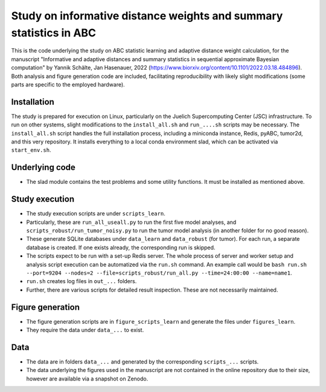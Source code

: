 Study on informative distance weights and summary statistics in ABC
===================================================================

This is the code underlying the study on ABC statistic learning and adaptive distance weight calculation, for the manuscript
"Informative and adaptive distances and summary statistics in sequential approximate Bayesian computation" by Yannik Schälte, Jan Hasenauer, 2022 (https://www.biorxiv.org/content/10.1101/2022.03.18.484896). Both analysis and figure generation code are included, facilitating reproducibility with likely slight modifications (some parts are specific to the employed hardware).

Installation
------------

The study is prepared for execution on Linux, particularly on the Juelich Supercomputing Center (JSC) infrastructure.
To run on other systems, slight modifications to the ``install_all.sh`` and ``run_....sh`` scripts may be necessary.
The ``install_all.sh`` script handles the full installation process, including a miniconda instance, Redis, pyABC, tumor2d, and this very repository.
It installs everything to a local conda environment slad, which can be activated via ``start_env.sh``.

Underlying code
---------------

* The slad module contains the test problems and some utility functions. It must be installed as mentioned above.

Study execution
---------------

* The study execution scripts are under ``scripts_learn``.
* Particularly, these are ``run_all_useall.py`` to run the first five model analyses,
  and ``scripts_robust/run_tumor_noisy.py`` to run the tumor model analysis (in another folder for no good reason).
* These generate SQLite databases under ``data_learn`` and ``data_robust`` (for tumor).
  For each run, a separate database is created. If one exists already, the corresponding run is
  skipped.
* The scripts expect to be run with a set-up Redis server. The whole process
  of server and worker setup and analysis script execution can be automatized
  via the ``run.sh`` command. An example call would be
  ``bash run.sh --port=9204 --nodes=2 --file=scripts_robust/run_all.py --time=24:00:00 --name=name1``.
* ``run.sh`` creates log files in ``out_...`` folders.
* Further, there are various scripts for detailed result inspection.
  These are not necessarily maintained.

Figure generation
-----------------

* The figure generation scripts are in ``figure_scripts_learn`` and generate the files under ``figures_learn``.
* They require the data under ``data_...`` to exist.

Data
----

* The data are in folders ``data_...`` and generated by the corresponding
  ``scripts_...`` scripts.
* The data underlying the figures used in the manuscript are not contained
  in the online repository due to their size, however are available via
  a snapshot on Zenodo.
